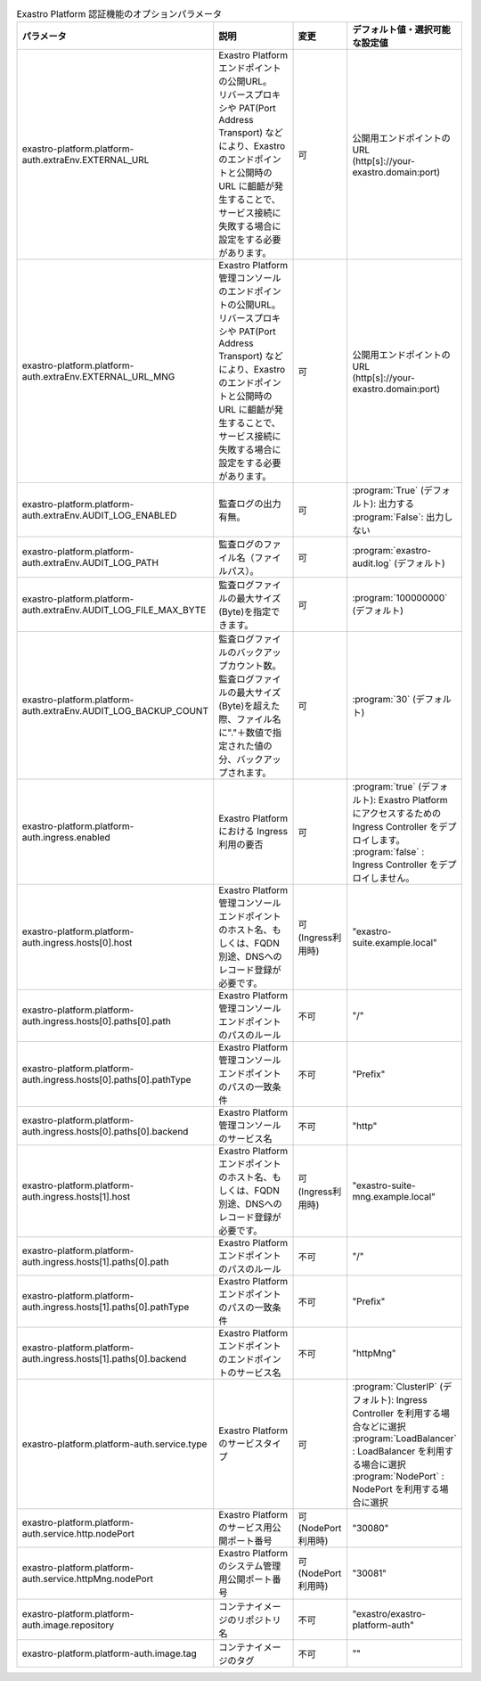
.. list-table:: Exastro Platform 認証機能のオプションパラメータ
   :widths: 25 25 10 20
   :header-rows: 1
   :align: left
   :class: filter-table

   * - パラメータ
     - 説明
     - 変更
     - デフォルト値・選択可能な設定値
   * - exastro-platform.platform-auth.extraEnv.EXTERNAL_URL
     - | Exastro Platform エンドポイントの公開URL。
       | リバースプロキシや PAT(Port Address Transport) などにより、Exastro のエンドポイントと公開時の URL に齟齬が発生することで、サービス接続に失敗する場合に設定をする必要があります。
     - 可
     - | 公開用エンドポイントのURL
       | (http[s]://your-exastro.domain:port)
   * - exastro-platform.platform-auth.extraEnv.EXTERNAL_URL_MNG
     - | Exastro Platform 管理コンソールのエンドポイントの公開URL。
       | リバースプロキシや PAT(Port Address Transport) などにより、Exastro のエンドポイントと公開時の URL に齟齬が発生することで、サービス接続に失敗する場合に設定をする必要があります。
     - 可
     - | 公開用エンドポイントのURL
       | (http[s]://your-exastro.domain:port)
   * - exastro-platform.platform-auth.extraEnv.AUDIT_LOG_ENABLED
     - | 監査ログの出力有無。
     - 可
     - | :program:`True` (デフォルト): 出力する
       | :program:`False`: 出力しない
   * - exastro-platform.platform-auth.extraEnv.AUDIT_LOG_PATH
     - | 監査ログのファイル名（ファイルパス）。
     - 可
     - | :program:`exastro-audit.log` (デフォルト)
   * - exastro-platform.platform-auth.extraEnv.AUDIT_LOG_FILE_MAX_BYTE
     - | 監査ログファイルの最大サイズ(Byte)を指定できます。
     - 可
     - | :program:`100000000` (デフォルト)
   * - exastro-platform.platform-auth.extraEnv.AUDIT_LOG_BACKUP_COUNT
     - | 監査ログファイルのバックアップカウント数。
       | 監査ログファイルの最大サイズ(Byte)を超えた際、ファイル名に"."＋数値で指定された値の分、バックアップされます。
     - 可
     - | :program:`30` (デフォルト)
   * - exastro-platform.platform-auth.ingress.enabled
     - Exastro Platform における Ingress 利用の要否
     - 可
     - | :program:`true` (デフォルト): Exastro Platform にアクセスするための Ingress Controller をデプロイします。
       | :program:`false` : Ingress Controller をデプロイしません。
   * - exastro-platform.platform-auth.ingress.hosts[0].host
     - | Exastro Platform 管理コンソールエンドポイントのホスト名、もしくは、FQDN
       | 別途、DNSへのレコード登録が必要です。
     - 可 (Ingress利用時)
     - "exastro-suite.example.local"
   * - exastro-platform.platform-auth.ingress.hosts[0].paths[0].path
     - Exastro Platform 管理コンソールエンドポイントのパスのルール
     - 不可
     - "/"
   * - exastro-platform.platform-auth.ingress.hosts[0].paths[0].pathType
     - Exastro Platform 管理コンソールエンドポイントのパスの一致条件
     - 不可
     - "Prefix"
   * - exastro-platform.platform-auth.ingress.hosts[0].paths[0].backend
     - Exastro Platform 管理コンソールのサービス名
     - 不可
     - "http"
   * - exastro-platform.platform-auth.ingress.hosts[1].host
     - | Exastro Platform エンドポイントのホスト名、もしくは、FQDN
       | 別途、DNSへのレコード登録が必要です。
     - 可 (Ingress利用時)
     - "exastro-suite-mng.example.local"
   * - exastro-platform.platform-auth.ingress.hosts[1].paths[0].path
     - Exastro Platform エンドポイントのパスのルール
     - 不可
     - "/"
   * - exastro-platform.platform-auth.ingress.hosts[1].paths[0].pathType
     - Exastro Platform エンドポイントのパスの一致条件
     - 不可
     - "Prefix"
   * - exastro-platform.platform-auth.ingress.hosts[1].paths[0].backend
     - Exastro Platform エンドポイントのエンドポイントのサービス名
     - 不可
     - "httpMng"
   * - exastro-platform.platform-auth.service.type
     - Exastro Platform のサービスタイプ
     - 可
     - | :program:`ClusterIP` (デフォルト): Ingress Controller を利用する場合などに選択
       | :program:`LoadBalancer` : LoadBalancer を利用する場合に選択
       | :program:`NodePort` : NodePort を利用する場合に選択
   * - exastro-platform.platform-auth.service.http.nodePort
     - | Exastro Platform のサービス用公開ポート番号
     - 可 (NodePort利用時)
     - "30080"
   * - exastro-platform.platform-auth.service.httpMng.nodePort
     - | Exastro Platform のシステム管理用公開ポート番号
     - 可 (NodePort利用時)
     - "30081"
   * - exastro-platform.platform-auth.image.repository
     - コンテナイメージのリポジトリ名
     - 不可
     - "exastro/exastro-platform-auth"
   * - exastro-platform.platform-auth.image.tag
     - コンテナイメージのタグ
     - 不可
     - ""
